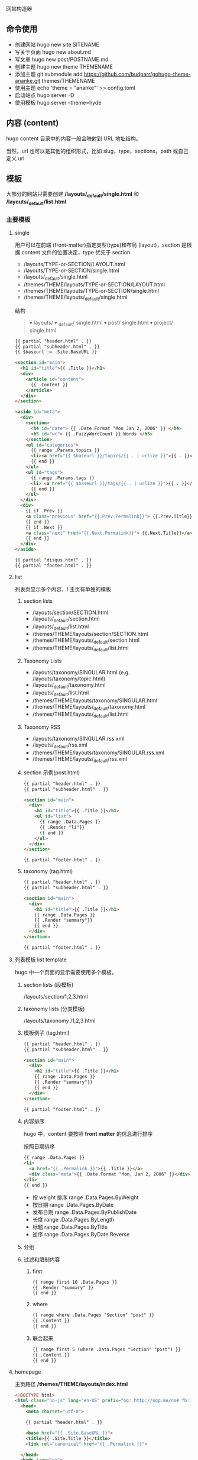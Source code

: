 # hugo
网站构造器

** 命令使用  
   - 创建网站 hugo new site SITENAME
   - 写关于页面 hugo new about.md
   - 写文章 hugo new post/POSTNAME.md 
   - 创建主题 hugo new theme THEMENAME
   - 添加主题 git submodule add https://github.com/budparr/gohugo-theme-ananke.git themes/THEMENAME
   - 使用主题 echo 'theme = "ananke"' >> config.toml
   - 启动站点 hugo server -D
   - 使用模板 hugo server --theme=hyde
** 内容 (content)
   hugo content 目录中的内容一般会映射到 URL 地址结构。
   
   当然，url 也可以是其他的组织形式，比如 slug，type，sections，path 或自己定义 url
** 模板
    大部分的网站只需要创建 */layouts/_default/single.html* 和 */layouts/_default/list.html*
*** 主要模板 
**** single 
     用户可以在前端 (front-matter)指定类型(type)和布局 (layout)，section 是根据 content 文件的位置决定，type 优先于 section.
     
     - /layouts/TYPE-or-SECTION/LAYOUT.html
     - /layouts/TYPE-or-SECTION/single.html
     - /layouts/_default/single.html
     - /themes/THEME/layouts/TYPE-or-SECTION/LAYOUT.html
     - /themes/THEME/layouts/TYPE-or-SECTION/single.html
     - /themes/THEME/layouts/_default/single.html

       
       结构
       #+begin_quote
       ▾ layouts/
       ▾ _default/
       single.html
       ▾ post/
       single.html
       ▾ project/
       single.html
       #+end_quote
       
     #+begin_src html
       {{ partial "header.html" . }}
       {{ partial "subheader.html" . }}
       {{ $baseurl := .Site.BaseURL }}

       <section id="main">
         <h1 id="title">{{ .Title }}</h1>
         <div>
           <article id="content">
             {{ .Content }}
           </article>
         </div>
       </section>

       <aside id="meta">
         <div>
           <section>
             <h4 id="date"> {{ .Date.Format "Mon Jan 2, 2006" }} </h4>
             <h5 id="wc"> {{ .FuzzyWordCount }} Words </h5>
           </section>
           <ul id="categories">
             {{ range .Params.topics }}
             <li><a href="{{ $baseurl }}/topics/{{ . | urlize }}">{{ . }}</a> </li>
             {{ end }}
           </ul>
           <ul id="tags">
             {{ range .Params.tags }}
             <li> <a href="{{ $baseurl }}/tags/{{ . | urlize }}">{{ . }}</a> </li>
             {{ end }}
           </ul>
         </div>
         <div>
           {{ if .Prev }}
           <a class="previous" href="{{.Prev.Permalink}}"> {{.Prev.Title}}</a>
           {{ end }}
           {{ if .Next }}
           <a class="next" href="{{.Next.Permalink}}"> {{.Next.Title}}</a>
           {{ end }}
         </div>
       </aside>

       {{ partial "disqus.html" . }}
       {{ partial "footer.html" . }}
#+end_src
**** list  
     列表页显示多个内容，! 主页有单独的模板  
***** section lists 
      - /layouts/section/SECTION.html
      - /layouts/_default/section.html
      - /layouts/_default/list.html
      - /themes/THEME/layouts/section/SECTION.html
      - /themes/THEME/layouts/_default/section.html
      - /themes/THEME/layouts/_default/list.html
***** Taxonomy Lists
      - /layouts/taxonomy/SINGULAR.html (e.g. /layouts/taxonomy/topic.html)
      - /layouts/_default/taxonomy.html
      - /layouts/_default/list.html
      - /themes/THEME/layouts/taxonomy/SINGULAR.html
      - /themes/THEME/layouts/_default/taxonomy.html
      - /themes/THEME/layouts/_default/list.html
***** Taxonomy RSS
      - /layouts/taxonomy/SINGULAR.rss.xml
      - /layouts/_default/rss.xml
      - /themes/THEME/layouts/taxonomy/SINGULAR.rss.xml
      - /themes/THEME/layouts/_default/rss.xml
***** section 示例(post.html)
      #+begin_src html
        {{ partial "header.html" . }}
        {{ partial "subheader.html" . }}

        <section id="main">
          <div>
            <h1 id="title">{{ .Title }}</h1>
            <ul id="list">
              {{ range .Data.Pages }}
              {{ .Render "li"}}
              {{ end }}
            </ul>
          </div>
        </section>

        {{ partial "footer.html" . }}
      #+end_src
***** taxonomy (tag.html)
      #+begin_src html
        {{ partial "header.html" . }}
        {{ partial "subheader.html" . }}

        <section id="main">
          <div>
            <h1 id="title">{{ .Title }}</h1>
            {{ range .Data.Pages }}
            {{ .Render "summary"}}
            {{ end }}
          </div>
        </section>

        {{ partial "footer.html" . }}
      #+end_src
**** 列表模板 list template
     hugo 中一个页面的显示需要使用多个模板。
  
***** section lists (段模板)
      /layouts/section/1,2,3.html
***** taxonomy lists (分类模板)
      /layouts/taxonomy /1,2,3.html
***** 模板例子 (tag.html)
      #+begin_src html
        {{ partial "header.html" . }}
        {{ partial "subheader.html" . }}

        <section id="main">
          <div>
            <h1 id="title">{{ .Title }}</h1>
            {{ range .Data.Pages }}
            {{ .Render "summary"}}
            {{ end }}
          </div>
        </section>

        {{ partial "footer.html" . }}
      #+end_src
***** 内容排序
      hugo 中，content 要按照 *front matter* 的信息进行排序
    
      按照日期排序 
      #+begin_src html
        {{ range .Data.Pages }}
        <li>
          <a href="{{ .Permalink }}">{{ .Title }}</a>
          <div class="meta">{{ .Date.Format "Mon, Jan 2, 2006" }}</div>
        </li>
        {{ end }}
      #+end_src
   
      - 按 weight 排序  range .Data.Pages.ByWeight
      - 按日期 range .Data.Pages.ByDate
      - 发布日期 range .Data.Pages.ByPublishDate
      - 长度 range .Data.Pages.ByLength
      - 标题 range .Data.Pages.ByTitle
      - 逆序 range .Data.Pages.ByDate.Reverse
***** 分组
***** 过滤和限制内容
******  first
       #+begin_src html
         {{ range first 10 .Data.Pages }}
         {{ .Render "summary" }}
         {{ end }}
       #+end_src
****** where
       #+begin_src html
         {{ range where .Data.Pages "Section" "post" }}
         {{ .Content }}
         {{ end }}
       #+end_src
****** 联合起来
       #+begin_src html
         {{ range first 5 (where .Data.Pages "Section" "post") }}
         {{ .Content }}
         {{ end }}
       #+end_src
**** homepage 
     主页路径  */themes/THEME/layouts/index.html*

     #+begin_src html
       <!DOCTYPE html>
       <html class="no-js" lang="en-US" prefix="og: http://ogp.me/ns# fb: http://ogp.me/ns/fb#">
         <head>
           <meta charset="utf-8">

           {{ partial "header.html" . }}

           <base href="{{ .Site.BaseURL }}">
           <title>{{ .Site.Title }}</title>
           <link rel="canonical" href="{{ .Permalink }}">

         </head>
         <body lang="en">
           王八单
           <section id="main">
             <div>
               {{ range first 10 .Data.Pages }}
               {{ .Render "summary"}}
               {{ end }}
             </div>
           </section>

           {{ partial "footer.html" . }}
     #+end_src
*** 支持模板 
**** partial templates
**** content view 
**** texonomy terms (分类术语)
     如果我们在 Front Matter 中添加以下代码

     type: review
     layout: reviewarticle
     该文章现在的寻找模板顺序为：

     #+begin_src 
     /layouts/review/reviewarticle.html
     /layouts/posts/reviewarticle.html
     /layouts/review/single.html
     /layouts/posts/single.html
     /layouts/_default/single.html
     /themes/<THEME>/layouts/review/reviewarticle.html
     /themes/<THEME>/layouts/posts/reviewarticle.html
     /themes/<THEME>/layouts/review/single.html
     /themes/<THEME>/layouts/posts/single.html
     /themes/<THEME>/layouts/_default/single.html
     #+end_src
     值得注意的是，/layouts/ 目录下模板优先级总是高于 /themes/<THEME>/layouts/ 。同理，若根目录下存在与 /themes/ 文件夹下同名的文件夹，根目录下的文件优先级总是高于 /themes/ 文件夹。

     因此，在我们只是需要别人提供的主题做一些小修改时，尤其是对于一些静态资源需要进行覆盖时，将新的文件置于根目录的文件夹下而不是直接对主题进行修改，日后需要更新主题时就无需解决 git 冲突的问题了。

     当然，如果是需要直接对 /layouts/ 目录下的模板进行修改，还是建议新建一个 git 分支进行更改。

** URL 管理
   正如前文所言，hugo 会将 content/目录下的结构反映到生成的静态网站中，但 config.toml 中的 permalinks 参数允许你自由更改内容的 URL。例如：你想从 hexo 迁移到 hugo，你可以将 permalinks 定义为下面这种形式以适应之前的 URL。

   #+begin_src 
 [permalinks]
   post = "/:year/:month/:title/"
   #+end_src
   上面的配置将改变 content/post/文件夹下所有文章的 URL。

   举个栗子，content/post/sample-entry.md 的 URL 将从默认的https://example.com/post/sample-entry/改变为https://example.com/2013/11/sample-entry/。

   所有可用的属性如下：
   #+begin_src 
 /:monthname/:day/:weekday/:weekdayname/:yearday/:section/:title/:slug/:filename/
   #+end_src
 
** 内容摘要
 Hugo 会自动提取文章的前 70 个字符作为摘要。（注意：该功能在中文环境下需要在
 config.toml 中添加 hasCJKLanguage = true 才能发挥更好的效果。）

 当然你也可以在文章内使用<!--more-->针对文章手动进行摘要提取，在<!--more-->之前
 出现的内容都会作为摘要使用，且能够保持渲染后的结构而不是纯文字版本。

** Shortcodes
 Shortcodes 帮助你在编写 markdown 时快捷的插入 HTML 代码，功能上类似于 Hexo 的标签插件。

  #+begin_src 
  {{< ref "blog/post.md" >}} => https://example.com/blog/post/
 {{< ref "post.md#tldr" >}} => https://example.com/blog/post/#tldr:caffebad
 {{< relref "post.md" >}} => /blog/post/
 {{< relref "blog/post.md#tldr" >}} => /blog/post/#tldr:caffebad
 {{< ref "#tldr" >}} => #tldr:badcaffe
 {{< relref "#tldr" >}} => #tldr:badcaffe
  #+end_src
 上述代码通过内置的 rel 与 relref 帮助你快速引用站点内的其他文章。

 注意: 如果你的 content/ 目录下有多个同名的文件，引用该文章必须使用 blog/post.md 这样的相对路径而不是只提供 post.md 这样的文件名。

 hugo 还内置了 instagram、tweet、youtube 等 Shortcodes，可以阅读官方文档了解更多信息，你使用的主题可能也会提供 Shortcodes，当然你也可以定制你自己的 Shortcodes。

** 分类系统
 默认情况下即 tags 与 categories，通常来说这已经足够我们使用了，但你也可以在 config.toml 文件中添加下面的代码来添加更多的分类。
 #+begin_src 
 [taxonomies]
   tag = "tags"
   category = "categories"
   series = "series"
 #+end_src
* 特效
** 文字逐字显示
   #+begin_src html 
     <div class="textexbox" data-textex="anime">
       内容
     </div>
     <link rel="stylesheet" href="/css/TextEx.css">
     <script src="/js/TextEx.js"></script>
   #+end_src
* shortcode
  https://blog.olowolo.com/example-site/post/shortcodes/
** Admonition
   #+begin_src 
{{% admonition note "I'm title!" false %}}
biu biu biu.

{{% admonition type="note" title="note" details="true" %}}
biu biu biu.
{{% /admonition %}}

{{% admonition example %}}
Without title.
{{% /admonition %}}

{{% /admonition %}}
   #+end_src

   
   #+begin_src 
   {{% admonition abstract abstract %}}
{{% /admonition %}}
   #+end_src

   info tip success question warning failure danger bug example quote
   
*** 图片
    center, right, left
    #+begin_src 
 ## default
 ![img](/path/to/img.gif "img")

 {{% center %}}
 ## center
 ![img](/path/to/img.gif "img")
 {{% /center %}}

 {{% right %}}
 ## right
 ![img](/path/to/img.gif "img")
 {{% /right %}}

 {{% left %}}
 ## left
 ![img](/path/to/img.gif "img")
 {{% /left %}}
    #+end_src
** 网易音乐
   #+begin_src 
{{% music id="28196554" auto="1" %}}
   #+end_src
* 包含库
---
title: Some catchy title
js: https://cdnjs.cloudflare.com/ajax/libs/photoswipe/4.1.2/photoswipe.js
css: https://cdnjs.cloudflare.com/ajax/libs/photoswipe/4.1.2/photoswipe.css
---
模板部分
如果您想将脚本作为数组提供给您，那么您也可以支持多个 include。您只需遍历并为下方的每个条目添加脚本标签 js。同样的过程适用于 CSS。

CSS 部分
{{ if .Params.css }}
<link rel="stylesheet" href="{{ .Params.css }}">
{{ end }}
JS 部分
{{ if .Params.js }}
<script src="{{ .Params.js }}"></script>
{{ end }}
* video
  <video id="video" controls="" preload="none" poster="http://media.w3.org/2010/05/sintel/poster.png">
      <source id="mp4" src="/VID_20200324_114551.mp4" type="video/mp4">
      <p>Your user agent does not support the HTML5 Video element.</p>
    </video>
* [[https://hugo.aiaide.com/post/%E8%87%AA%E5%AE%9A%E4%B9%89hugo%E4%B8%BB%E9%A2%98-%E4%BB%8E%E5%86%85%E5%AE%B9%E9%A1%B5%E5%BC%80%E5%A7%8B/][自定义hugo主题--从内容页开始 - Hugo 中文帮助文档]] :website:
** Article
*** 准备工作


 创建网站骨架和主题目录

 | #+BEGIN_EXAMPLE   | #+BEGIN_EXAMPLE                                   |
 |       1           |      hugo new site study-hugo   # 创建网站骨架    |
 |      2            |      cd study-hugo                                |
 |      3            |     hugo new theme study-theme   # 创建主题目录   |
 | #+END_EXAMPLE     | #+END_EXAMPLE                                     |

 在config.toml文件中配置study-theme主题

 | #+BEGIN_EXAMPLE   | #+BEGIN_EXAMPLE                 |
 |       1           |       theme  =  "study-theme"   |
 | #+END_EXAMPLE     | #+END_EXAMPLE                   |

*** 添加第一篇博文


 | #+BEGIN_EXAMPLE   | #+BEGIN_EXAMPLE               |
 |       1           |      hugo new post/page1.md   |
 |      2            |      # hugo new的命令格式     |
 |      3            |      # hugo new [path]        |
 | #+END_EXAMPLE     | #+END_EXAMPLE                 |

 这时content目录会变成下面这样

 | #+BEGIN_EXAMPLE   | #+BEGIN_EXAMPLE            |
 |       1           |      └── content           |
 |      2            |         └── post           |
 |      3            |             └── page1.md   |
 | #+END_EXAMPLE     | #+END_EXAMPLE              |

 我们打开page1.md文件, 发现文件本身并不是空的, 而是有一些默认的内容.

 | #+BEGIN_EXAMPLE   | #+BEGIN_EXAMPLE                       |
 |       1           |      ---                              |
 |      2            |     title: "Page1"                    |
 |      3            |     date: 2019-11-11T09:53:40+08:00   |
 |      4            |     draft: true                       |
 |      5            |     ---                               |
 | #+END_EXAMPLE     | #+END_EXAMPLE                         |

 这些内容是由/archetypes目录中的内容原型决定的.

 由 =---= 包裹的内容为”Front Matter”, FrontMatter中包含了一些预定义的变量, 这些变量的值可以在模板文件通过模板中的变量取得. =---=一下的内容为博文的实际内容.

 title: 页面的标题 date: 页面的时间 draft: true表示当前页面是草稿页

 我们给博文添加一些内容

 | #+BEGIN_EXAMPLE   | #+BEGIN_EXAMPLE                            |
 |        1          |      ---                                   |
 |       2           |     title: "我们的第一篇博客"              |
 |       3           |     date: 2019-12-05T09:53:40+08:00        |
 |       4           |     draft: false                           |
 |       5           |     ---                                    |
 |       6           |     ;博文正文                              |
 |       7           |      ## 大家好!                            |
 |       8           |      新博客, 新气象, 愿大家有个好的开始.   |
 |       9           |                                            |
 |      10           |     .....                                  |
 |      11           |                                            |
 |      12           |     Good Luck!                             |
 | #+END_EXAMPLE     | #+END_EXAMPLE                              |

*** 为博文设计模板


 /themes/study-theme/layouts/_default/single.html文件是所有内容页面默认的模板页面

 single.html文件默认为空, 修改内容如下:

 | #+BEGIN_EXAMPLE   | #+BEGIN_EXAMPLE                                                                           |
 |        1          |                                                                                           |
 |       2           |      < html  lang = "zh" >                                                                |
 |       3           |                                                                                           |
 |       4           |      < head >                                                                             |
 |       5           |          < meta  charset = "UTF-8" >                                                      |
 |       6           |          < meta  name = "viewport"  content = "width=device-width, initial-scale=1.0" >   |
 |       7           |          < meta  http-equiv = "X-UA-Compatible"  content = "ie=edge" >                    |
 |       8           |          < title >{{.Title}}  title >                                                     |
 |       9           |       head >                                                                              |
 |      10           |                                                                                           |
 |      11           |      < body >                                                                             |
 |      12           |          < div  id = "post"  class = "post" >                                             |
 |      13           |              < article >                                                                  |
 |      14           |                  < header >                                                               |
 |      15           |                      < h1  class = "post-title" >{{ .Title }}  h1 >                       |
 |      16           |                   header >                                                                |
 |      17           |                 {{.Content}}                                                              |
 |      18           |               article >                                                                   |
 |      19           |           div >                                                                           |
 |      20           |       body >                                                                              |
 |      21           |                                                                                           |
 |      22           |       html >                                                                              |
 | #+END_EXAMPLE     | #+END_EXAMPLE                                                                             |

 模板中的{{.Title}}和{{.Content}}都是模板页面级的变量, 他们的值来至内容页中”Front Matter”中对应的字段. 具体本示例中就是/content/post/page1.md中的内容

*** 预览网站


 | #+BEGIN_EXAMPLE   | #+BEGIN_EXAMPLE                                                                    |
 |      1            |     hugo server -D                                                                 |
 |      2            |     # Web Server is available at http://localhost:1313/ (bind address 127.0.0.1)   |
 | #+END_EXAMPLE     | #+END_EXAMPLE                                                                      |

 服务器的默认地址是 [[http://localhost:1313/]], 端口号可以通过 -p 自定义端口 来修改.

 content目录的结构就是网站的结构, 所以我们刚才添加的第一篇博客的url地址就是: [[http://localhost:1313/post/page1/]]

*** Front Matter中常用的变量


 - =title=: 内容标题
 - =date=: 该页面的时间, 一般用来存放页面的创建时间.
 - =draft=: 如果true, 表示页面为草稿页, 内容不会呈现在网站中, 除非添加 --buildDrafts 给hugo命令.
 - =keywords=: 页面的关键字
 - =description=: 内容描述, 主要用于SEO优化.
 - =weight=: 列表页的文章排序, 值越小越靠前, 默认是按时间先后排序的, 也就是 =date=中的值

*** 模板页中常用的变量


 - =.Title=: 获取Front Matter中title的值
 - =.Content=: 获取文章的内容
 - =.Date=: 获取Front Matter中date的值
 - =.Description=: 获取Front Matter中description的值, 一般用于meta中的description字段
 - =.Keywords=: 获取Front Matter中keywords的值, 用于meta中的keyword字段
 - =.Permalink=: 获取页面的链接地址(URL)
 - =.Next=: 下一个页面
 - =.Prev=: 上一个页面
 - =.WordCount=: 内容的字数
 - =.ReadingTime=: 阅读内容的预估时间
 - =.Pages=: 当前列表页面下的内容页面的集合, 该变量在内容页模板的上下文中值为nil
 - =.Site=: 站点变量, 该变量下包含很多站点级别的属性和方法.

 这些变量可以在官网找到 [[https://gohugo.io/variables/page/]] 具体的含义可以逐步去试一下.
* 自定义hugo主题--内容列表页 
  
  文章中的源码: [[https://github.com/Suroppo/hugo-theme-demo]]

** 内容页面的划分


根据内容页存放的位置, 内容页分为两种, 一种是存放在content根目录下面的内容页, 叫单页面(Single Page), 一种是存放在content子目录下的内容页, 叫章节页面(Section Page). 两者的区别是: 他们的Section属性不同, 章节页面的Section属性的值为页面所在的目录名, 单页面的Section属性的值为空字符串, Type属性为 =page=.

这里给内容页面添加列表页主要是给章节页面添加列表页.

** 为所有的内容页面添加一个列表页.


在前一篇DEMO的基础上我们多添加了几篇博文, 和一个_index.md文件. content目录的结构如下

| #+BEGIN_EXAMPLE   | #+BEGIN_EXAMPLE            |
|       1           |      └── content           |
|      2            |         └── post           |
|      3            |             ├─ _index.md   |
|      4            |             ├─ page1.md    |
|      5            |             ├─ page2.md    |
|      6            |             ├─ page3.md    |
|      7            |             └─ page4.md    |
| #+END_EXAMPLE     | #+END_EXAMPLE              |

_index.md就是post目录下面所有博文的列表页. 它对应的默认模板文件在: layouts/_default/list.html.

现在修改list.html内容如下

| #+BEGIN_EXAMPLE   | #+BEGIN_EXAMPLE                                                                           |
|        1          |                                                                                           |
|       2           |      < html  lang = "zh" >                                                                |
|       3           |      < head >                                                                             |
|       4           |          < meta  charset = "UTF-8" >                                                      |
|       5           |          < meta  name = "viewport"  content = "width=device-width, initial-scale=1.0" >   |
|       6           |          < meta  http-equiv = "X-UA-Compatible"  content = "ie=edge" >                    |
|       7           |          < title >列表页面  title >                                                       |
|       8           |       head >                                                                              |
|       9           |      < body >                                                                             |
|      10           |                                                                                           |
|      11           |         {{  range .Pages }}                                                               |
|      12           |              < div >                                                                      |
|      13           |                  < a  href = ".Permalink" >{{.Title}}  a >                                |
|      14           |               div >                                                                       |
|      15           |         {{  end  }}                                                                       |
|      16           |       body >                                                                              |
|      17           |       html >                                                                              |
| #+END_EXAMPLE     | #+END_EXAMPLE                                                                             |

=range=: 可以用来遍历集合, .Pages变量获取的是当前当前章节下说有的内容页的集合. 如本例中, 访问post章节下的列表页, 这时.Pages包含的就是post目录下的所有文章.

在遍历的时候, 每次循环的上下文就是每个内容页面, 内容页面模板中的变量都可以使用的.

** 为内容页面添加上一页和下一页


这里主要使用到了内容页模板中的 =.NextInSection= 和 =.PrevInSection= 变量, 他们表示当前章节中, 按时间倒序排列的文章集合的后一篇文章和前一篇文章.

| #+BEGIN_EXAMPLE   | #+BEGIN_EXAMPLE                                                                           |
|        1          |                                                                                           |
|       2           |      < html  lang = "zh" >                                                                |
|       3           |                                                                                           |
|       4           |      < head >                                                                             |
|       5           |          < meta  charset = "UTF-8" >                                                      |
|       6           |          < meta  name = "viewport"  content = "width=device-width, initial-scale=1.0" >   |
|       7           |          < meta  http-equiv = "X-UA-Compatible"  content = "ie=edge" >                    |
|       8           |          < title >{{.Title}}  title >                                                     |
|       9           |       head >                                                                              |
|      10           |                                                                                           |
|      11           |      < body >                                                                             |
|      12           |          < div  id = "post"  class = "post" >                                             |
|      13           |              < article >                                                                  |
|      14           |                  < header >                                                               |
|      15           |                      < h1  class = "post-title" >{{ .Title }}  h1 >                       |
|      16           |                   header >                                                                |
|      17           |                 {{.Content}}                                                              |
|      18           |                  < br  />                                                                 |
|      19           |                                                                                           |
|      20           |                  < div >                                                                  |
|      21           |                     {{with .NextInSection}}                                               |
|      22           |                      < a  href = "{{.Permalink}}" >前一页  a >                            |
|      23           |                     {{end}}                                                               |
|      24           |                     {{with NextInSection}}                                                |
|      25           |                      < a  href = "{{.Permalink}}" >后一页  a >                            |
|      26           |                     {{end}}                                                               |
|      27           |                   div >                                                                   |
|      28           |               article >                                                                   |
|      29           |           div >                                                                           |
|      30           |       body >                                                                              |
|      31           |                                                                                           |
|      32           |       html >                                                                              |
| #+END_EXAMPLE     | #+END_EXAMPLE                                                                             |

* 自定义hugo主题--网站首页 - Hugo 中文帮助文档
  首页也属于列表页, 只是他是一个特殊的列表页. 如果没有给首页添加模板, 首页使用
  内容页的模板.

** 首页模板的位置
/themes/study-theme/layouts/index.html 首页模板使用单独的模板, 模板的名字也是固
定的 index.html. 也可以给首页添加一个markdown文件, 位置在content根目录下,
/content/_index.md. 这个不是必须的.

** 在首页中展示各章节的文章列表
 首页是整个网站的一个索引, 我们一般会在首页中展示各个板块的文章列表, 在本DEMO中
 我们添加了两个板块, 也就是/content目录中的news 和 post这两个章节目录, 现在我们
 把这两个章节的内容添加到首页中.

| 网站首页                                              |
 |                                                       |
 | 新闻列表                                              |
 | {{ range where .Site.RegularPages "Section" "news" }} |
 | {{.Title}}                                            |
 | {{ end }}                                             |
 |                                                       |
 | 博文列表                                              |
 | {{ range where .Site.RegularPages "Section" "post" }} |
 | {{.Title}}                                            |
 | {{ end }}                                             |

 这里主要用到两点

 - =.Site.RegularPages= 表示网站下面的所有节点内容, 具体到本例, 就是news和post目录下的所有文章
 - =where= 是一个函数, 用来查询集合中符合条件的项目.

 where 的语法: =where COLLECTION KEY [OPERATOR] MATCH=

 =where .Site.RegularPages "Section" "news"= 的含义就是, 查找出section属性的值为news的项目
 
* [[https://hugo.aiaide.com/post/%E8%87%AA%E5%AE%9A%E4%B9%89hugo%E4%B8%BB%E9%A2%98-%E5%AF%BC%E8%88%AA%E8%8F%9C%E5%8D%95/][自定义hugo主题--导航菜单 - Hugo 中文帮助文档]] :website:

*** 设置导航菜单的位置

 在根目录下的 config.toml 文件中配置导航菜单, config 文件支持三种文件格式: toml,
 yaml, json, 可以使用自己熟悉的格式. 使用对应的格式需要修改对应的扩展名. 不推荐
 使用 JSON 格式, 因为 json 不支持注释, 在配置文件中添加注释是非常有必要的.

 通过.Site.Menus 变量获取到设置的菜单信息, 下面以 toml 格式为例展示导航菜单的使用.

*** 添加主导航菜单和页脚导航菜单
 | # 主导航菜单      |
 | name = "首页"     |
 | url = "/"         |
 | weight = "1"      |
 | [[ menu . main ]]     |
 | name = "博文"     |
 | url = "/post"     |
 | weight = "2"      |
 | [[ menu . main ]]     |
 | name = "新闻"     |
 | url = "/news"     |
 | weight = "3"      |
 | [[ menu . main ]]     |
 | name = "关于"     |
 | url = "/about"    |
 | weight = "4"      |
 |                   |
 | # 页脚导航菜单    |
 | [[ menu . foot ]]     |
 | name = "网站首页" |
 | url = "/"         |
 | weight = "4"      |
 | [[ menu . foot ]]     |
 | name = "博文集合" |
 | url = "/post"     |
 | weight = "3"      |
 | [[ menu . foot ]]     |
 | name = "新闻列表" |
 | url = "/news"     |
 | weight = "2"      |
 | [[ menu . foot ]]     |
 | name = "关于我们" |
 | url = "/about"    |
 | weight = "1"      |
 | #+END_EXAMPLE     |

 获取菜单的代码如下”

 | #+BEGIN_EXAMPLE   | #+BEGIN_EXAMPLE                                            |
 |        1          |       < h2 >主导航菜单  h2 >                               |
 |       2           |      < ul >                                                |
 |       3           |       {{ range .Site.Menus.main }}                         |
 |       4           |        < li >< a  href = "{{.URL}}" >{{.Name}}  a > li >   |
 |       5           |       {{ end }}                                            |
 |       6           |       ul >                                                 |
 |       7           |                                                            |
 |       8           |      < h2 >页脚导航菜单  h2 >                              |
 |       9           |      < ul >                                                |
 |      10           |       {{ range .Site.Menus.foot }}                         |
 |      11           |        < li >< a  href = "{{.URL}}" >{{.Name}}  a > li >   |
 |      12           |       {{ end }}                                            |
 |      13           |       ul >                                                 |
 | #+END_EXAMPLE     | #+END_EXAMPLE                                              |

 =.Site.Menus=后面接的是在 config.toml 中定义的表名

*** 定义多级菜单


 | #+BEGIN_EXAMPLE   | #+BEGIN_EXAMPLE           |
 |        1          |       [[ menu . main ]]   |
 |       2           |      name = "首页"        |
 |       3           |      url = "/"            |
 |       4           |      weight = "1"         |
 |       5           |      [[ menu . main ]]    |
 |       6           |      name = "博文"        |
 |       7           |      url = "/post"        |
 |       8           |      weight = "2"         |
 |       9           |      [[ menu . main ]]    |
 |      10           |      name = "新闻"        |
 |      11           |      url = "/news"        |
 |      12           |      weight = "3"         |
 |      13           |      [[ menu . main ]]    |
 |      14           |      name = "关于"        |
 |      15           |      url = "/about"       |
 |      16           |      weight = "4"         |
 |      17           |      [[ menu . main ]]    |
 |      18           |      name = "子菜单"      |
 |      19           |      weight = "5"         |
 |      20           |      [[ menu . main ]]    |
 |      21           |      parent = "子菜单"    |
 |      22           |      name = "子菜单1"     |
 |      23           |      weight = "2"         |
 |      24           |      [[ menu . main ]]    |
 |      25           |      parent = "子菜单"    |
 |      26           |      name = "子菜单2"     |
 |      27           |      weight = "1"         |
 | #+END_EXAMPLE     | #+END_EXAMPLE             |

 获取菜单的代码如下:

 | #+BEGIN_EXAMPLE   | #+BEGIN_EXAMPLE                                            |
 |        1          |       < h2 >主导航菜单  h2 >                               |
 |       2           |                                                            |
 |       3           |      < ul >                                                |
 |       4           |       {{ range .Site.Menus.main }}                         |
 |       5           |       {{if .HasChildren}}                                  |
 |       6           |        < li >{{.Name}}  li >                               |
 |       7           |        < ul >                                              |
 |       8           |         {{ range .Children }}                              |
 |       9           |          < li >                                            |
 |      10           |            < a  href = "{{ .URL }}" >{{ .Name }}  a >      |
 |      11           |           li >                                             |
 |      12           |         {{ end }}                                          |
 |      13           |         ul >                                               |
 |      14           |       {{ else }}                                           |
 |      15           |        < li >< a  href = "{{.URL}}" >{{.Name}}  a > li >   |
 |      16           |       {{end}} {{ end }}                                    |
 |      17           |       ul >                                                 |
 | #+END_EXAMPLE     | #+END_EXAMPLE                                              |

 子菜单项比普通的菜单项多了一个属性 =parent=, 用于设置父菜单的ID, 这里用的是Name的值, 如果name的值不重复, 一旦重复就会产生意想不到的效果. 正确的做法是使用Identifier的值.

*** 导航菜单常用的属性


 - =.Name=: 菜单想的名称, 如果Name的值重复了, 要想使其生效, 需要为其设置Identifier属性
 - =.Identifier=: 菜单想的唯一标识, 值不能重复.
 - =.Weight=: 用于设置菜单项的排序, 值越小排名越靠前.
 - =.Parent=: 设置父菜单的ID.
 - =.URL=: 设置菜单项直向的URL地址.

*** 当行菜单常用的方法


 - =.HasChildren=: 判断是否包含子菜单. 如果有子菜单则返回true

   
* [[https://hugo.aiaide.com/post/hugo%E7%9A%84%E5%B7%A5%E4%BD%9C%E5%8E%9F%E7%90%86/][Hugo的工作原理 - Hugo 中文帮助文档]] :website:

** 基本概念
   文章, 页面, 模板
*** 文章
文章就是作者需要撰写的内容, 他以markdown格式的文件存放在content目录下面. 我们既可以通过命令行的方式创建文章 =hugo new about.md=, 也可以通过手工的方式在content创建. 通常我们把单独的文章内容放在content目录下面, 同一类型的文章内容放在content的子目录下面, 这样做hugo会根据子目录下的内容自动生成列表内容.

*** 页面
    页面就是通过 =hugo= 最终生成的静态网站中的html页面. 页面是由两部内容合成的, 即: 页面 = 文章 + 模板. hugo会根据一定的规制去寻找文章对应的模板页面, 从而生成页面.
** content目录结构和URL的对应关系

其实也可以叫文章和页面的对应关系.

| └── content                                                                    |
| ├── _index.md          [home ]            <- https://example.com/ **           |
| ├── about.md           [page ]            <- https://example.com/about/        |
| ├── posts                                                                      |
| ├── _index.md      [section ]         <- https://example.com/posts/ **         |
| ├── firstpost.md   [page ]            <- https://example.com/posts/firstpost/  |
| ├──--------- happy                                                             |
| ├──---------_index.md  [section ]         <- https://example.com/posts/happy/ ** |
| └──--------- ness.md    [page ]            <- https://example.com/posts/happy/ness/ |
| └── secondpost.md  [page ]            <- https://example.com/posts/secondpost/ |
| └── quote                                                                      |
| ├── _index.md      //  [section ]         <- https://example.com/quote/ **     |
| ├── first.md       //  [page ]            <- https://example.com/quote/first/  |
| └── second.md      //  [page ]            <- https://example.com/quote/second/ |

| // hugo默认生成的页面, 没有对应的markdown文章                                                         |
| 分类列表页面               //  [taxonomyTerm ]    <- https://example.com/categories/  **              |
| 某个分类下的所有文章的列表  //  [taxonomy ]        <- https://example.com/categories/one-category  ** |
| 标签列表页面               //  [taxonomyTerm ]    <- https://example.com/tags/  **                    |
| 某个标签下的所有文章的列表  //  [taxonomy ]        <- https://example.com/tags/one-tag  **            |

从对应关系来看作者创建的文章路径, 会一一对应的转化成网站的URL,也就是页面. 所以作者应以反映所呈现网站结构的方式进行组织content的目录结构.

中括号 =[]=中标注的是页面的kind属性, 他们整体上分为两类: single(单页面 - page) 和 list(列表页 - home, section, taxonomyTerm, taxonomy).

content目录下的所有_index.md可以用来生成对应的列表页面, 如果没有这些markdown文件, hugo也会默认生成对应的页面. 有这些markdown文件的话, hugo会根据文件里面的FrontMatter的设置生成更个性的页面.

** 页面和模板的对应关系
页面和模板的应对关系是根据页面的一系列的属性决定的, 这些属性有: Kind, Output Format, Language, Layout, Type, Section. 他们不是同时起作用, 其中kind, layout, type, section用的比较多.

- kind: 用于确定页面的类型, 单页面使用single.html为默认模板页, 列表页使用list.html为默认模板页, 值不能被修改
- section: 用于确定section tree下面的文章的模板. section tree的结构是由content目录结构生成的, 不能被修改, content目录下的一级目录自动成为root section, 二级及以下的目录, 需要在目录下添加_index.md文件才能成为section tree的一部分. 如果页面不在section tree下section的值为空
- type: 可以在Front Matter中设置, 用户指定模板的类型. 如果没设定type的值, type的值等于section的值 或 等于 =page=(section为空的时候)
- layout: 可以在Front Matter中设置, 用户指定具体的模板名称.

可以使用模板属性来查看这些属性的具体值

 {{.Kind}}       
 {{.Section}}    
 {{.Type}}       

从层次上hugo中的模板分为三个级别的, hugo依据从上到下的顺序一次查找模板,直到找到为止.

- 特定页面的模板
- 应对某一类页面的模板
- 应对全站的模板: 存放在_default目录下面的list.html 和 single.html页面

后面会根据kind属性的值, 分别介绍各种模板.
